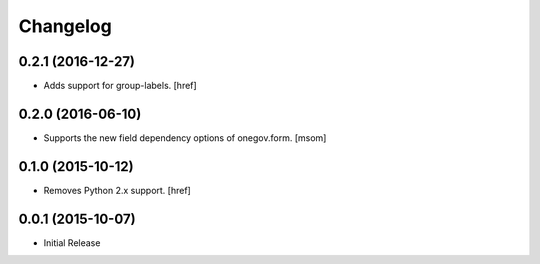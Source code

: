 Changelog
---------

0.2.1 (2016-12-27)
~~~~~~~~~~~~~~~~~~~ 

- Adds support for group-labels.
  [href]

0.2.0 (2016-06-10)
~~~~~~~~~~~~~~~~~~~

- Supports the new field dependency options of onegov.form.
  [msom]

0.1.0 (2015-10-12)
~~~~~~~~~~~~~~~~~~~

- Removes Python 2.x support.
  [href]

0.0.1 (2015-10-07)
~~~~~~~~~~~~~~~~~~~

- Initial Release
